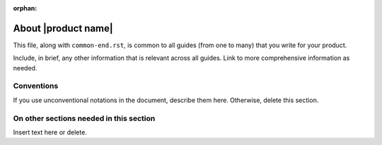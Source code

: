:orphan:

====================
About |product name|
====================

This file, along with ``common-end.rst``, is common to all guides
(from one to many) that you write for your product.

Include, in brief, any other information that is relevant across all
guides. Link to more comprehensive information as needed.

Conventions
-----------

If you use unconventional notations in the document, describe them
here. Otherwise, delete this section.

On other sections needed in this section
----------------------------------------

Insert text here or delete.

